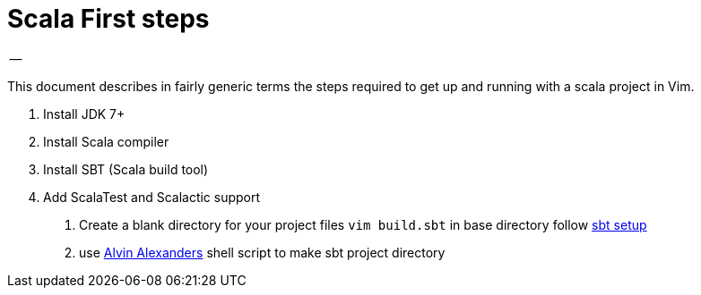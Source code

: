 = Scala First steps
-- 

This document describes in fairly generic terms the steps required to get up and running with a scala project in Vim.

1. Install JDK 7+
2. Install Scala compiler
3. Install SBT (Scala build tool)
4. Add ScalaTest and Scalactic support

. Create a blank directory for your project files
`vim build.sbt` in base directory follow http://www.scala-sbt.org/0.13/tutorial/Hello.html[sbt setup]
. use https://gist.github.com/alvinj/3194379[Alvin Alexanders] shell script to make sbt project directory
